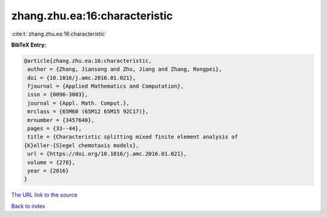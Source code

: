 zhang.zhu.ea:16:characteristic
==============================

:cite:t:`zhang.zhu.ea:16:characteristic`

**BibTeX Entry:**

.. code-block:: bibtex

   @article{zhang.zhu.ea:16:characteristic,
    author = {Zhang, Jiansong and Zhu, Jiang and Zhang, Rongpei},
    doi = {10.1016/j.amc.2016.01.021},
    fjournal = {Applied Mathematics and Computation},
    issn = {0096-3003},
    journal = {Appl. Math. Comput.},
    mrclass = {65M60 (65M12 65M15 92C17)},
    mrnumber = {3457640},
    pages = {33--44},
    title = {Characteristic splitting mixed finite element analysis of
   {K}eller-{S}egel chemotaxis models},
    url = {https://doi.org/10.1016/j.amc.2016.01.021},
    volume = {278},
    year = {2016}
   }

`The URL link to the source <ttps://doi.org/10.1016/j.amc.2016.01.021}>`__


`Back to index <../By-Cite-Keys.html>`__
